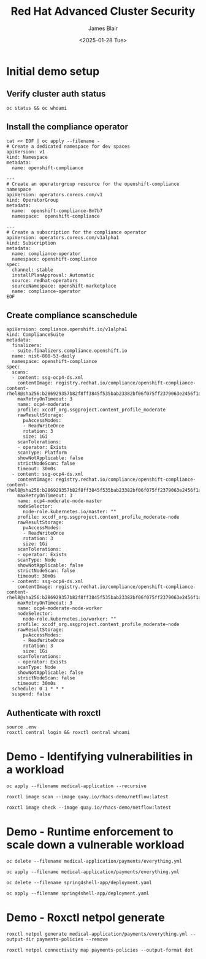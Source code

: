 #+TITLE: Red Hat Advanced Cluster Security
#+DATE: <2025-01-28 Tue>
#+AUTHOR: James Blair


* Initial demo setup

** Verify cluster auth status

#+NAMEL: Verify cluster login status
#+begin_src tmux
oc status && oc whoami
#+end_src


** Install the compliance operator

#+NAME: Install openshift compliance operator
#+begin_src tmux
cat << EOF | oc apply --filename -
# Create a dedicated namespace for dev spaces
apiVersion: v1
kind: Namespace
metadata:
  name: openshift-compliance

---
# Create an operatorgroup resource for the openshift-compliance namespace
apiVersion: operators.coreos.com/v1
kind: OperatorGroup
metadata:
  name:  openshift-compliance-8m7b7
  namespace:  openshift-compliance

---
# Create a subscription for the compliance operator
apiVersion: operators.coreos.com/v1alpha1
kind: Subscription
metadata:
  name: compliance-operator
  namespace: openshift-compliance
spec:
  channel: stable
  installPlanApproval: Automatic
  source: redhat-operators
  sourceNamespace: openshift-marketplace
  name: compliance-operator
EOF
#+end_src


** Create compliance scanschedule

#+NAME: Create compliance scan schedule
#+begin_src tmux
apiVersion: compliance.openshift.io/v1alpha1
kind: ComplianceSuite
metadata:
  finalizers:
  - suite.finalizers.compliance.openshift.io
  name: nist-800-53-daily
  namespace: openshift-compliance
spec:
  scans:
  - content: ssg-ocp4-ds.xml
    contentImage: registry.redhat.io/compliance/openshift-compliance-content-rhel8@sha256:b286929357b82f8ff3845f535bab23382bf06f075ff2379063e2456f1a93e809
    maxRetryOnTimeout: 3
    name: ocp4-moderate
    profile: xccdf_org.ssgproject.content_profile_moderate
    rawResultStorage:
      pvAccessModes:
      - ReadWriteOnce
      rotation: 3
      size: 1Gi
    scanTolerations:
    - operator: Exists
    scanType: Platform
    showNotApplicable: false
    strictNodeScan: false
    timeout: 30m0s
  - content: ssg-ocp4-ds.xml
    contentImage: registry.redhat.io/compliance/openshift-compliance-content-rhel8@sha256:b286929357b82f8ff3845f535bab23382bf06f075ff2379063e2456f1a93e809
    maxRetryOnTimeout: 3
    name: ocp4-moderate-node-master
    nodeSelector:
      node-role.kubernetes.io/master: ""
    profile: xccdf_org.ssgproject.content_profile_moderate-node
    rawResultStorage:
      pvAccessModes:
      - ReadWriteOnce
      rotation: 3
      size: 1Gi
    scanTolerations:
    - operator: Exists
    scanType: Node
    showNotApplicable: false
    strictNodeScan: false
    timeout: 30m0s
  - content: ssg-ocp4-ds.xml
    contentImage: registry.redhat.io/compliance/openshift-compliance-content-rhel8@sha256:b286929357b82f8ff3845f535bab23382bf06f075ff2379063e2456f1a93e809
    maxRetryOnTimeout: 3
    name: ocp4-moderate-node-worker
    nodeSelector:
      node-role.kubernetes.io/worker: ""
    profile: xccdf_org.ssgproject.content_profile_moderate-node
    rawResultStorage:
      pvAccessModes:
      - ReadWriteOnce
      rotation: 3
      size: 1Gi
    scanTolerations:
    - operator: Exists
    scanType: Node
    showNotApplicable: false
    strictNodeScan: false
    timeout: 30m0s
  schedule: 0 1 * * *
  suspend: false
#+end_src


** Authenticate with roxctl

#+NAME: Login to central via roxctl
#+begin_src tmux
source .env
roxctl central login && roxctl central whoami
#+end_src


* Demo - Identifying vulnerabilities in a workload

#+NAME: Deploy a workload with interesting cve's
#+begin_src tmux
oc apply --filename medical-application --recursive
#+end_src

#+NAME: Scan a workload image with roxctl
#+begin_src tmux
roxctl image scan --image quay.io/rhacs-demo/netflow:latest
#+end_src

#+NAME: Check a workload image with roxctl
#+begin_src tmux
roxctl image check --image quay.io/rhacs-demo/netflow:latest
#+end_src


* Demo - Runtime enforcement to scale down a vulnerable workload

#+NAME: Delete payments processor
#+begin_src tmux
oc delete --filename medical-application/payments/everything.yml
#+end_src

#+NAME: Create payments processor
#+begin_src tmux
oc apply --filename medical-application/payments/everything.yml
#+end_src

#+NAME: Delete vulnerable log4j deployment
#+begin_src tmux
oc delete --filename spring4shell-app/deployment.yaml
#+end_src

#+NAME: Create vulnerable log4j deployment
#+begin_src tmux
oc apply --filename spring4shell-app/deployment.yaml
#+end_src


* Demo - Roxctl netpol generate

#+begin_src tmux
roxctl netpol generate medical-application/payments/everything.yml --output-dir payments-policies --remove
#+end_src

#+begin_src tmux
roxctl netpol connectivity map payments-policies --output-format dot
#+end_src
